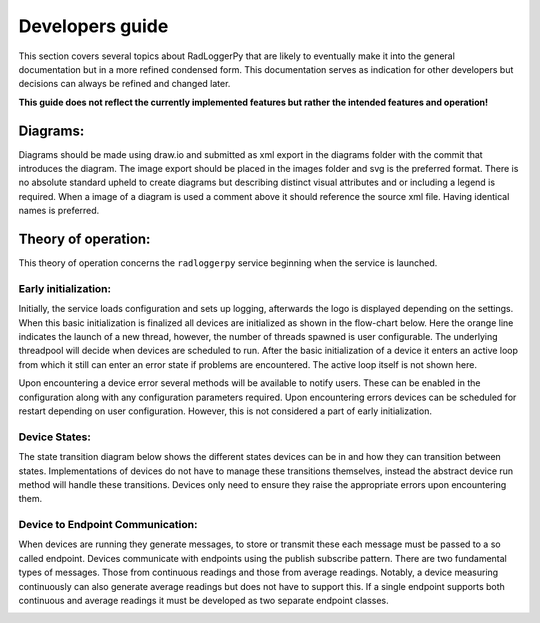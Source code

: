 ================
Developers guide
================

.. role:: boldorange
  :class: orange bolditalic

.. role:: boldgreen
  :class: green bolditalic

.. role:: boldyellow
  :class: yellow bolditalic

This section covers several topics about RadLoggerPy that are likely to
eventually make it into the general documentation but in a more refined
condensed form. This documentation serves as indication for other developers
but decisions can always be refined and changed later.

**This guide does not reflect the currently implemented features but rather
the intended features and operation!**

Diagrams:
#########

Diagrams should be made using draw.io and submitted as xml export in the
diagrams folder with the commit that introduces the diagram. The image export
should be placed in the images folder and svg is the preferred format. There
is no absolute standard upheld to create diagrams but describing distinct
visual attributes and or including a legend is required. When a image of a
diagram is used a comment above it should reference the source xml file. Having
identical names is preferred.

Theory of operation:
####################

This theory of operation concerns the ``radloggerpy`` service beginning when
the service is launched.

Early initialization:
*********************

Initially, the service loads configuration and sets up logging, afterwards
the logo is displayed depending on the settings. When this basic initialization
is finalized all devices are initialized as shown in the flow-chart below. Here
the :boldorange:`orange` line indicates the launch of a new thread, however,
the number of threads spawned is user configurable. The underlying threadpool
will decide when devices are scheduled to run. After the basic initialization
of a device it enters an active loop from which it still can enter an error
state if problems are encountered. The active loop itself is not shown here.

Upon encountering a device error several methods will be available to notify
users. These can be enabled in the configuration along with any configuration
parameters required. Upon encountering errors devices can be scheduled for
restart depending on user configuration. However, this is not considered a part
of early initialization.

..
    fg-device-init.xml

.. image:: /images/fg-device-init.svg
    :align: center
    :width: 100%
    :alt: Device initialization flow chart



Device States:
**************

The state transition diagram below shows the different states devices can be in
and how they can transition between states. Implementations of devices do not
have to manage these transitions themselves, instead the abstract device run
method will handle these transitions. Devices only need to ensure they raise
the appropriate errors upon encountering them.

..
    st-device-states.xml

.. image:: /images/st-device-states.svg
    :align: center
    :width: 100%
    :alt: Device state transition diagram

Device to Endpoint Communication:
*********************************

When :boldgreen:`devices` are running they generate messages, to store or
transmit these each message must be passed to a so called
:boldyellow:`endpoint`. :boldgreen:`Devices` communicate with
:boldyellow:`endpoints` using the publish subscribe pattern. There are two
fundamental types of messages. Those from continuous readings and those from
average readings. Notably, a :boldgreen:`device` measuring continuously can
also generate average readings but does not have to support this. If a single
:boldyellow:`endpoint` supports both continuous and average readings it must be
developed as two separate :boldyellow:`endpoint` classes.

..
    comm-device-endpoint.xml

.. image:: /images/comm-device-endpoint.svg
    :align: center
    :width: 100%
    :alt: Device to endpoint communication
